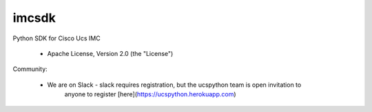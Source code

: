 ===============================
imcsdk
===============================

.. image:: https://img.shields.io/pypi/v/imcsdk.svg
        :target: https://pypi.python.org/pypi/imcsdk

.. image:: https://img.shields.io/travis/vijayvikrant/imcsdk.svg
        :target: https://travis-ci.org/vijayvikrant/imcsdk

.. image:: https://ucspython.herokuapp.com/badge.svg  
        :target: https://ucspython.herokuapp.com


Python SDK for Cisco Ucs IMC

    * Apache License, Version 2.0 (the "License") 

Community:

    * We are on Slack - slack requires registration, but the ucspython team is open invitation to
        anyone to register [here](https://ucspython.herokuapp.com) 

